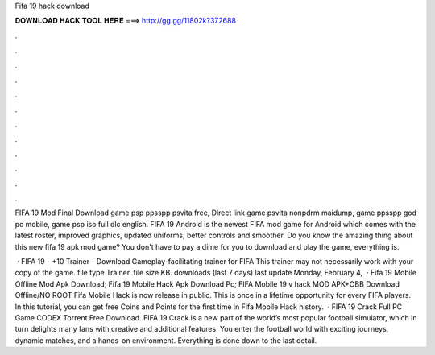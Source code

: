 Fifa 19 hack download



𝐃𝐎𝐖𝐍𝐋𝐎𝐀𝐃 𝐇𝐀𝐂𝐊 𝐓𝐎𝐎𝐋 𝐇𝐄𝐑𝐄 ===> http://gg.gg/11802k?372688



.



.



.



.



.



.



.



.



.



.



.



.

FIFA 19 Mod Final Download game psp ppsspp psvita free, Direct link game psvita nonpdrm maidump, game ppsspp god pc mobile, game psp iso full dlc english. FIFA 19 Android is the newest FIFA mod game for Android which comes with the latest roster, improved graphics, updated uniforms, better controls and smoother. Do you know the amazing thing about this new fifa 19 apk mod game? You don't have to pay a dime for you to download and play the game, everything is.

 · FIFA 19 - +10 Trainer - Download Gameplay-facilitating trainer for FIFA This trainer may not necessarily work with your copy of the game. file type Trainer. file size KB. downloads (last 7 days) last update Monday, February 4,   · Fifa 19 Mobile Offline Mod Apk Download; Fifa 19 Mobile Hack Apk Download Pc; FIFA Mobile 19 v hack MOD APK+OBB Download Offline/NO ROOT Fifa Mobile Hack is now release in public. This is once in a lifetime opportunity for every FIFA players. In this tutorial, you can get free Coins and Points for the first time in Fifa Mobile Hack history.  · FIFA 19 Crack Full PC Game CODEX Torrent Free Download. FIFA 19 Crack is a new part of the world’s most popular football simulator, which in turn delights many fans with creative and additional features. You enter the football world with exciting journeys, dynamic matches, and a hands-on environment. Everything is done down to the last detail.

